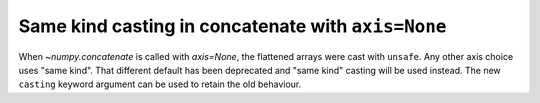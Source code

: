 Same kind casting in concatenate with ``axis=None``
---------------------------------------------------
When `~numpy.concatenate` is called with `axis=None`,
the flattened arrays were cast with ``unsafe``. Any other axis
choice uses "same kind". That different default
has been deprecated and "same kind" casting will be used
instead. The new ``casting`` keyword argument
can be used to retain the old behaviour.
